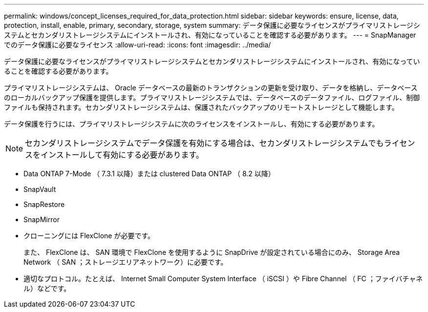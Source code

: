 ---
permalink: windows/concept_licenses_required_for_data_protection.html 
sidebar: sidebar 
keywords: ensure, license, data, protection, install, enable, primary, secondary, storage, system 
summary: データ保護に必要なライセンスがプライマリストレージシステムとセカンダリストレージシステムにインストールされ、有効になっていることを確認する必要があります。 
---
= SnapManager でのデータ保護に必要なライセンス
:allow-uri-read: 
:icons: font
:imagesdir: ../media/


[role="lead"]
データ保護に必要なライセンスがプライマリストレージシステムとセカンダリストレージシステムにインストールされ、有効になっていることを確認する必要があります。

プライマリストレージシステムは、 Oracle データベースの最新のトランザクションの更新を受け取り、データを格納し、データベースのローカルバックアップ保護を提供します。プライマリストレージシステムでは、データベースのデータファイル、ログファイル、制御ファイルも保持されます。セカンダリストレージシステムは、保護されたバックアップのリモートストレージとして機能します。

データ保護を行うには、プライマリストレージシステムに次のライセンスをインストールし、有効にする必要があります。


NOTE: セカンダリストレージシステムでデータ保護を有効にする場合は、セカンダリストレージシステムでもライセンスをインストールして有効にする必要があります。

* Data ONTAP 7-Mode （ 7.3.1 以降）または clustered Data ONTAP （ 8.2 以降）
* SnapVault
* SnapRestore
* SnapMirror
* クローニングには FlexClone が必要です。
+
また、 FlexClone は、 SAN 環境で FlexClone を使用するように SnapDrive が設定されている場合にのみ、 Storage Area Network （ SAN ；ストレージエリアネットワーク）に必要です。

* 適切なプロトコル。たとえば、 Internet Small Computer System Interface （ iSCSI ）や Fibre Channel （ FC ；ファイバチャネル）などです。

